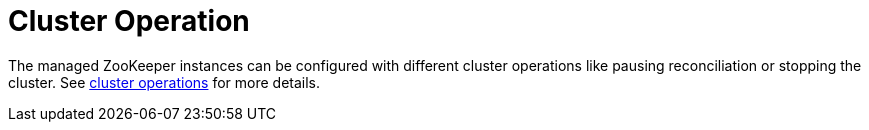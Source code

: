 
= Cluster Operation

The managed ZooKeeper instances can be configured with different cluster operations like pausing reconciliation or stopping the cluster. See xref:concepts:cluster_operations.adoc[cluster operations] for more details.